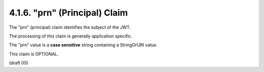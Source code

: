 .. _jwt.prn:

4.1.6. "prn" (Principal) Claim
^^^^^^^^^^^^^^^^^^^^^^^^^^^^^^^^^^^^

The "prn" (principal) claim identifies the subject of the JWT.  

The processing of this claim is generally application specific.  

The "prn" value is a **case sensitive** string 
containing a StringOrURI value.  

This claim is OPTIONAL.

(draft 05)

